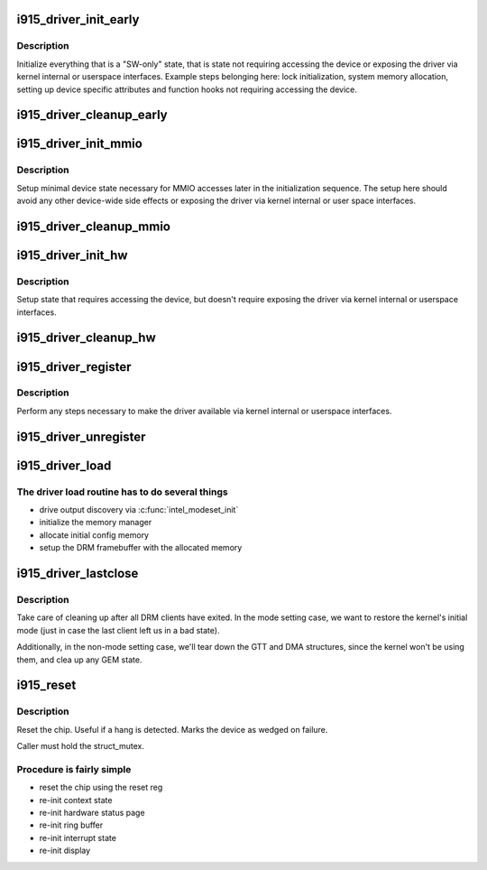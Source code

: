 .. -*- coding: utf-8; mode: rst -*-
.. src-file: drivers/gpu/drm/i915/i915_drv.c

.. _`i915_driver_init_early`:

i915_driver_init_early
======================

.. c:function:: int i915_driver_init_early(struct drm_i915_private *dev_priv, const struct pci_device_id *ent)

    setup state not requiring device access

    :param struct drm_i915_private \*dev_priv:
        device private

    :param const struct pci_device_id \*ent:
        *undescribed*

.. _`i915_driver_init_early.description`:

Description
-----------

Initialize everything that is a "SW-only" state, that is state not
requiring accessing the device or exposing the driver via kernel internal
or userspace interfaces. Example steps belonging here: lock initialization,
system memory allocation, setting up device specific attributes and
function hooks not requiring accessing the device.

.. _`i915_driver_cleanup_early`:

i915_driver_cleanup_early
=========================

.. c:function:: void i915_driver_cleanup_early(struct drm_i915_private *dev_priv)

    cleanup the setup done in \ :c:func:`i915_driver_init_early`\ 

    :param struct drm_i915_private \*dev_priv:
        device private

.. _`i915_driver_init_mmio`:

i915_driver_init_mmio
=====================

.. c:function:: int i915_driver_init_mmio(struct drm_i915_private *dev_priv)

    setup device MMIO

    :param struct drm_i915_private \*dev_priv:
        device private

.. _`i915_driver_init_mmio.description`:

Description
-----------

Setup minimal device state necessary for MMIO accesses later in the
initialization sequence. The setup here should avoid any other device-wide
side effects or exposing the driver via kernel internal or user space
interfaces.

.. _`i915_driver_cleanup_mmio`:

i915_driver_cleanup_mmio
========================

.. c:function:: void i915_driver_cleanup_mmio(struct drm_i915_private *dev_priv)

    cleanup the setup done in \ :c:func:`i915_driver_init_mmio`\ 

    :param struct drm_i915_private \*dev_priv:
        device private

.. _`i915_driver_init_hw`:

i915_driver_init_hw
===================

.. c:function:: int i915_driver_init_hw(struct drm_i915_private *dev_priv)

    setup state requiring device access

    :param struct drm_i915_private \*dev_priv:
        device private

.. _`i915_driver_init_hw.description`:

Description
-----------

Setup state that requires accessing the device, but doesn't require
exposing the driver via kernel internal or userspace interfaces.

.. _`i915_driver_cleanup_hw`:

i915_driver_cleanup_hw
======================

.. c:function:: void i915_driver_cleanup_hw(struct drm_i915_private *dev_priv)

    cleanup the setup done in \ :c:func:`i915_driver_init_hw`\ 

    :param struct drm_i915_private \*dev_priv:
        device private

.. _`i915_driver_register`:

i915_driver_register
====================

.. c:function:: void i915_driver_register(struct drm_i915_private *dev_priv)

    register the driver with the rest of the system

    :param struct drm_i915_private \*dev_priv:
        device private

.. _`i915_driver_register.description`:

Description
-----------

Perform any steps necessary to make the driver available via kernel
internal or userspace interfaces.

.. _`i915_driver_unregister`:

i915_driver_unregister
======================

.. c:function:: void i915_driver_unregister(struct drm_i915_private *dev_priv)

    cleanup the registration done in \ :c:func:`i915_driver_regiser`\ 

    :param struct drm_i915_private \*dev_priv:
        device private

.. _`i915_driver_load`:

i915_driver_load
================

.. c:function:: int i915_driver_load(struct pci_dev *pdev, const struct pci_device_id *ent)

    setup chip and create an initial config

    :param struct pci_dev \*pdev:
        PCI device

    :param const struct pci_device_id \*ent:
        matching PCI ID entry

.. _`i915_driver_load.the-driver-load-routine-has-to-do-several-things`:

The driver load routine has to do several things
------------------------------------------------

- drive output discovery via \ :c:func:`intel_modeset_init`\ 
- initialize the memory manager
- allocate initial config memory
- setup the DRM framebuffer with the allocated memory

.. _`i915_driver_lastclose`:

i915_driver_lastclose
=====================

.. c:function:: void i915_driver_lastclose(struct drm_device *dev)

    clean up after all DRM clients have exited

    :param struct drm_device \*dev:
        DRM device

.. _`i915_driver_lastclose.description`:

Description
-----------

Take care of cleaning up after all DRM clients have exited.  In the
mode setting case, we want to restore the kernel's initial mode (just
in case the last client left us in a bad state).

Additionally, in the non-mode setting case, we'll tear down the GTT
and DMA structures, since the kernel won't be using them, and clea
up any GEM state.

.. _`i915_reset`:

i915_reset
==========

.. c:function:: void i915_reset(struct drm_i915_private *dev_priv)

    reset chip after a hang

    :param struct drm_i915_private \*dev_priv:
        device private to reset

.. _`i915_reset.description`:

Description
-----------

Reset the chip.  Useful if a hang is detected. Marks the device as wedged
on failure.

Caller must hold the struct_mutex.

.. _`i915_reset.procedure-is-fairly-simple`:

Procedure is fairly simple
--------------------------

- reset the chip using the reset reg
- re-init context state
- re-init hardware status page
- re-init ring buffer
- re-init interrupt state
- re-init display

.. This file was automatic generated / don't edit.

